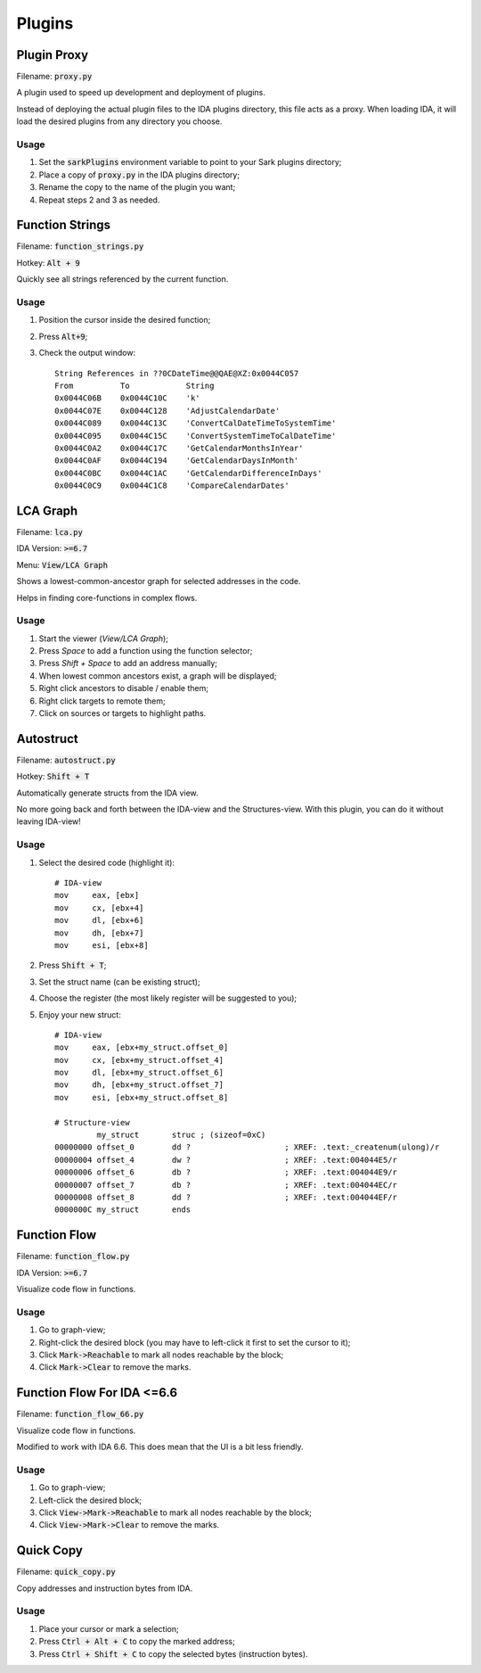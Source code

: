 =======
Plugins
=======

Plugin Proxy
============

Filename: :code:`proxy.py`

A plugin used to speed up development and deployment of plugins.

Instead of deploying the actual plugin files to the IDA plugins directory,
this file acts as a proxy. When loading IDA, it will load the desired plugins
from any directory you choose.

Usage
-----

1. Set the :code:`sarkPlugins` environment variable to point to your Sark plugins directory;
2. Place a copy of :code:`proxy.py` in the IDA plugins directory;
3. Rename the copy to the name of the plugin you want;
4. Repeat steps 2 and 3 as needed.


Function Strings
================

Filename: :code:`function_strings.py`

Hotkey: :code:`Alt + 9`

Quickly see all strings referenced by the current function.

Usage
-----

1. Position the cursor inside the desired function;
2. Press :code:`Alt+9`;
3. Check the output window::

	String References in ??0CDateTime@@QAE@XZ:0x0044C057
	From          To            String
	0x0044C06B    0x0044C10C    'k'
	0x0044C07E    0x0044C128    'AdjustCalendarDate'
	0x0044C089    0x0044C13C    'ConvertCalDateTimeToSystemTime'
	0x0044C095    0x0044C15C    'ConvertSystemTimeToCalDateTime'
	0x0044C0A2    0x0044C17C    'GetCalendarMonthsInYear'
	0x0044C0AF    0x0044C194    'GetCalendarDaysInMonth'
	0x0044C0BC    0x0044C1AC    'GetCalendarDifferenceInDays'
	0x0044C0C9    0x0044C1C8    'CompareCalendarDates'
    
    
LCA Graph
=========

Filename: :code:`lca.py`

IDA Version: :code:`>=6.7`

Menu: :code:`View/LCA Graph`

Shows a lowest-common-ancestor graph for selected addresses in the code.

Helps in finding core-functions in complex flows.

Usage
-----

1. Start the viewer (`View/LCA Graph`);
2. Press `Space` to add a function using the function selector;
3. Press `Shift + Space` to add an address manually;
4. When lowest common ancestors exist, a graph will be displayed;
5. Right click ancestors to disable / enable them;
6. Right click targets to remote them;
7. Click on sources or targets to highlight paths.



Autostruct
==========

Filename: :code:`autostruct.py`

Hotkey: :code:`Shift + T`

Automatically generate structs from the IDA view.

No more going back and forth between the IDA-view and the Structures-view.
With this plugin, you can do it without leaving IDA-view!

Usage
-----

1. Select the desired code (highlight it)::

	# IDA-view
	mov     eax, [ebx]
	mov     cx, [ebx+4]
	mov     dl, [ebx+6]
	mov     dh, [ebx+7]
	mov     esi, [ebx+8]
    
2. Press :code:`Shift + T`;

3. Set the struct name (can be existing struct);

4. Choose the register (the most likely register will be suggested to you);

5. Enjoy your new struct::

	# IDA-view
	mov     eax, [ebx+my_struct.offset_0]
	mov     cx, [ebx+my_struct.offset_4]
	mov     dl, [ebx+my_struct.offset_6]
	mov     dh, [ebx+my_struct.offset_7]
	mov     esi, [ebx+my_struct.offset_8]

	# Structure-view
	         my_struct       struc ; (sizeof=0xC)
	00000000 offset_0        dd ?                    ; XREF: .text:_createnum(ulong)/r
	00000004 offset_4        dw ?                    ; XREF: .text:004044E5/r
	00000006 offset_6        db ?                    ; XREF: .text:004044E9/r
	00000007 offset_7        db ?                    ; XREF: .text:004044EC/r
	00000008 offset_8        dd ?                    ; XREF: .text:004044EF/r
	0000000C my_struct       ends



Function Flow
=============

Filename: :code:`function_flow.py`

IDA Version: :code:`>=6.7`

Visualize code flow in functions.

Usage
-----

1. Go to graph-view;
2. Right-click the desired block (you may have to left-click it first to set the cursor to it);
3. Click :code:`Mark->Reachable` to mark all nodes reachable by the block;
4. Click :code:`Mark->Clear` to remove the marks.


Function Flow For IDA <=6.6
===========================

Filename: :code:`function_flow_66.py`

Visualize code flow in functions.

Modified to work with IDA 6.6. This does mean that the UI is a bit less friendly.

Usage
-----

1. Go to graph-view;
2. Left-click the desired block;
3. Click :code:`View->Mark->Reachable` to mark all nodes reachable by the block;
4. Click :code:`View->Mark->Clear` to remove the marks.


Quick Copy
==========

Filename: :code:`quick_copy.py`

Copy addresses and instruction bytes from IDA.

Usage
-----

1. Place your cursor or mark a selection;
2. Press :code:`Ctrl + Alt + C` to copy the marked address;
3. Press :code:`Ctrl + Shift + C` to copy the selected bytes (instruction bytes).